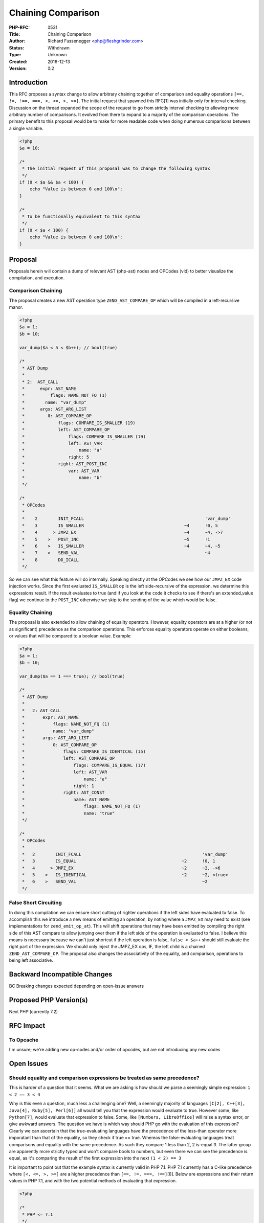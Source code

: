 Chaining Comparison
===================

:PHP-RFC: 0531
:Title: Chaining Comparison
:Author: Richard Fussenegger <php@fleshgrinder.com>
:Status: Withdrawn
:Type: Unknown
:Created: 2016-12-13
:Version: 0.2

Introduction
------------

This RFC proposes a syntax change to allow arbitrary chaining together
of comparison and equality operations
``[==, !=, !==, ===, <, <=, >, >=]``. The initial request that spawned
this RFC[1] was initially only for interval checking. Discussion on the
thread expanded the scope of the request to go from strictly interval
checking to allowing more arbitrary number of comparisons. It evolved
from there to expand to a majority of the comparison operations. The
primary benefit to this proposal would be to make for more readable code
when doing numerous comparisons between a single variable.

.. code:: php

   <?php
   $a = 10;

   /*
    * The initial request of this proposal was to change the following syntax
    */
   if (0 < $a && $a < 100) {
       echo "Value is between 0 and 100\n";
   }

   /*
    * To be functionally equivalent to this syntax
    */
   if (0 < $a < 100) {
       echo "Value is between 0 and 100\n";
   }

Proposal
--------

Proposals herein will contain a dump of relevant AST (php-ast) nodes and
OPCodes (vld) to better visualize the compilation, and execution.

Comparison Chaining
~~~~~~~~~~~~~~~~~~~

The proposal creates a new AST operation type ``ZEND_AST_COMPARE_OP``
which will be compiled in a left-recursive manor.

.. code:: php

   <?php
   $a = 1;
   $b = 10;

   var_dump($a < 5 < $b++); // bool(true)

   /*
    * AST Dump
    *
    * 2:  AST_CALL
    *      expr: AST_NAME
    *          flags: NAME_NOT_FQ (1)
    *        name: "var_dump"
    *      args: AST_ARG_LIST
    *         0: AST_COMPARE_OP
    *             flags: COMPARE_IS_SMALLER (19)
    *             left: AST_COMPARE_OP
    *                 flags: COMPARE_IS_SMALLER (19)
    *                 left: AST_VAR
    *                     name: "a"
    *                 right: 5
    *             right: AST_POST_INC
    *                 var: AST_VAR
    *                     name: "b"
    */

   /*
    * OPCodes
    *
    *    2        INIT_FCALL                                               'var_dump'
    *    3        IS_SMALLER                                       ~4      !0, 5
    *    4      > JMPZ_EX                                          ~4      ~4, ->7
    *    5    >   POST_INC                                         ~5      !1
    *    6    >   IS_SMALLER                                       ~4      ~4, ~5
    *    7    >   SEND_VAL                                                 ~4
    *    8        DO_ICALL                                                 
    */

So we can see what this feature will do internally. Speaking directly at
the OPCodes we see how our ``JMPZ_EX`` code injection works. Since the
first evaluated ``IS_SMALLER`` op is the left side-recursive of the
expression, we determine this expressions result. If the result
evaluates to true (and if you look at the code it checks to see if
there's an extended_value flag) we continue to the ``POST_INC``
otherwise we skip to the sending of the value which would be false.

Equality Chaining
~~~~~~~~~~~~~~~~~

The proposal is also extended to allow chaining of equality operators.
However, equality operators are at a higher (or not as significant)
precedence as the comparison operations. This enforces equality
operators operate on either booleans, or values that will be compared to
a boolean value. Example:

.. code:: php

   <?php
   $a = 1;
   $b = 10;

   var_dump($a == 1 === true); // bool(true)

   /*
    * AST Dump
    *
    *   2: AST_CALL
    *       expr: AST_NAME
    *           flags: NAME_NOT_FQ (1)
    *           name: "var_dump"
    *       args: AST_ARG_LIST
    *           0: AST_COMPARE_OP
    *               flags: COMPARE_IS_IDENTICAL (15)
    *               left: AST_COMPARE_OP
    *                   flags: COMPARE_IS_EQUAL (17)
    *                   left: AST_VAR
    *                       name: "a"
    *                   right: 1
    *               right: AST_CONST
    *                   name: AST_NAME
    *                       flags: NAME_NOT_FQ (1)
    *                       name: "true"
    */

   /*
    * OPCodes
    *
    *   2        INIT_FCALL                                               'var_dump'
    *   3        IS_EQUAL                                         ~2      !0, 1
    *   4      > JMPZ_EX                                          ~2      ~2, ->6
    *   5    >   IS_IDENTICAL                                     ~2      ~2, <true>
    *   6    >   SEND_VAL                                                 ~2
    */

False Short Circuiting
~~~~~~~~~~~~~~~~~~~~~~

In doing this compilation we can ensure short cutting of righter
operations if the left sides have evaluated to false. To accomplish this
we introduce a new means of emitting an operation, by noting where a
``JMPZ_EX`` may need to exist (see implementations for
``zend_emit_op_at``). This will shift operations that may have been
emitted by compiling the right side of this AST compare to allow jumping
over them if the left side of the operation is evaluated to false. I
believe this means is necessary because we can't just shortcut if the
left operation is false, ``false < $a++`` should still evaluate the
right part of the expression. We should only inject the JMPZ_EX ops, IF,
the left child is a chained ``ZEND_AST_COMPARE_OP``. The proposal also
changes the associativity of the equality, and comparison, operations to
being left associative.

Backward Incompatible Changes
-----------------------------

BC Breaking changes expected depending on open-issue answers

Proposed PHP Version(s)
-----------------------

Next PHP (currently 7.2)

RFC Impact
----------

To Opcache
~~~~~~~~~~

I'm unsure; we're adding new op-codes and/or order of opcodes, but are
not introducing any new codes

Open Issues
-----------

Should equality and comparison expressions be treated as same precedence?
~~~~~~~~~~~~~~~~~~~~~~~~~~~~~~~~~~~~~~~~~~~~~~~~~~~~~~~~~~~~~~~~~~~~~~~~~

This is harder of a question that it seems. What we are asking is how
should we parse a seemingly simple expression: ``1 < 2 == 3 < 4``

Why is this even a question, much less a challenging one? Well, a
seemingly majority of languages
``[C[2], C++[3], Java[4], Ruby[5], Perl[6]]`` all would tell you that
the expression would evaluate to true. However some, like ``Python[7]``,
would evaluate that expression to false. Some, like
``[Numbers, LibreOffice]`` will raise a syntax error, or give awkward
answers. The question we have is which way should PHP go with the
evaluation of this expression? Clearly we can ascertain that the
true-evaluating languages have the precedence of the less-than operator
more imporatant than that of the equality, so they check if true ==
true. Whereas the false-evaluating languages treat comparisons and
equality with the same precedence. As such they compare 1 less than 2, 2
is-equal 3. The latter group are apparently more strictly typed and
won't compare bools to numbers, but even there we can see the precedence
is equal, as it's comparing the result of the first expression into the
next ``(1 < 2) == 3``

It is important to point out that the example syntax is currently valid
in PHP 7.1. PHP 7.1 currently has a C-like precedence where
``[<, <=, >, >=]`` are a higher precedence than
``[==, !=, ===, !==]``\ [8]. Below are expressions and their return
values in PHP 7.1, and with the two potential methods of evaluating that
expression.

.. code:: php

   <?php

   /*
    * PHP <= 7.1
    */
   var_dump(1 < 2 == 3 < 4); // bool(true)
   var_dump(1 < 2 == 3 < 4 == 5 < 6) // Syntax Error

   /*
    * Proposed Chaining, comparators evaluated first; equality second [See: Implementation #1]
    */
   var_dump(1 < 2 == 3 < 4); // bool(true)
   var_dump(1 < 2 == 3 < 4 == 5 < 6) // bool(true)

   /*
    * Proposed Strict Chaining [See: Implementation #2]
    */
   var_dump(1 < 2 == 3 < 4); // bool(false)
   var_dump(1 < 2 == 3 < 4 == 5 < 6) // bool(false)
   var_dump((1 < 2) == (3 < 4) == (5 < 6)) // bool(true)

Right Recursion
~~~~~~~~~~~~~~~

Another syntax difference that could be BC problematic is with
right-recursion of the chained expression. Currently PHP will evaluate
right recursive single expression comparisons. The proposed feature
would raise a compile time error doing this. The question is should it,
or should we permit right-recursive chaining? The test case we can look
at:

.. code:: php

   <?php
   var_dump(1 < (2 < 3));
   var_dump(1 < 2 == 3);
   var_dump(1 < 2 == 3 == 4);
   var_dump(1 < 2 == (3 == 4));

We will go over how PHP 7.1 currently would evaluate each, and then how
a right-recursive chain would pan out.

.. code:: php

   <?php
   var_dump(1 < (2 < 3));
   /*
    * 1 < (2 < 3) := 1 < true := false
    */

   var_dump(1 < 2 == 3);
   /*
    * (1 < 2) == 3 := true == 3 := true
    */

   var_dump(1 < 2 == 3 == 4);
   /*
    * Parse Error, unexpected ==
    */

   var_dump(1 < 2 == (3 == 4));
   /*
    * (1 < 2) == (3 == 4) := true == false := false
    */

The current proposal (implemented) evaluation method. You'll notice that
we do permit right-recursion for equality operations. This is due to the
fact that equality operations will evaluate against boolean, or
boolean-converted values. Since you don't really care what the left-node
of the right-recursive side is, you only care if the right side
evaluates to true or not.

.. code:: php

   <?php
   var_dump(1 < (2 < 3));
   /*
    * Parse Error: No right recursion
    */

   var_dump(1 < 2 == 3);
   /*
    * (1 < 2) == 3 := true == 3 := true
    */

   var_dump(1 < 2 == 3 == 4);
   /*
    * ((1 < 2) == 3) == 4 := (true == 3) == 4 := true == 4 := true
    */

   var_dump(1 < 2 == (3 == 4));
   /*
    * (1 < 2) == (3 == 4) := true == false := false
    */

If however we permitted right recursive comparison operations we would
evaluate as such:

.. code:: php

   <?php
   var_dump(1 < (2 < 3));
   /*
    * 1 < (2 < 3) := 1 && (2 < 3) && (1 < 2) := true && true && true := true
    */

   var_dump(1 < 2 == 3);
   /*
    * (1 < 2) == 3 := true == 3 := true
    */

   var_dump(1 < 2 == 3 == 4);
   /*
    * ((1 < 2) == 3) == 4 := (true == 3) == 4 := true == 4 := true
    */

   var_dump(1 < 2 == (3 == 4));
   /*
    * (1 < 2) == (3 == 4) := true == false := false
    */

If the first example in this last one looks a little odd, it's because
it is. We do design for short-cutting of a long expression when a fault
is found to prevent further execution much like you have in ``if()``
statements. However, we do process in a left-to-right manor. So the
first thing would require us to ensure the left most side evaluates to
true, and if it wasn't ``1`` but rather ``$a++``, we'd want to ensure to
get that left nodes potential opcodes to execute before comparing the
right hand side. Since we are chaining, we'd want to evaluate the right,
then return the left node of it to be evaluated against the top's left
node. This, odd syntax is why I didn't implement a right-recursive
chaining of comparison operations.

Although allow right-recursion of equality operations does itself
introduce some slightly odd syntax like:

.. code:: php

   <?php
   /*
    * Right chained comparison syntax
    */
   var_dump(1 < (2 == 2)); // bool(false)

   /*
    * Is Functionally identical to PHP 7.1's allowed syntax
    */
   var_dump(1 < (2 <= 2)); // bool(false)

Since we don't chain together the right/left node of an equality
operator, this is functionally identical to PHP 7.1's allowed syntax. We
could, for equality operations denote if they were in-fact a right
node-continuation of a chain, thus would allow them to evaluate to
either the left node, or false.

As we can see right-recursive comparison operations do have numerous
caveats and oddities. For these reasons we didn't implement it, and
generally are on the side of forbidding right-recursive comparison
operations.

Unaffected PHP Functionality
----------------------------

Does not alter the operation of the comparison Spaceship [<=>] operator.

Proposed Voting Choices
-----------------------

Requires 2/3 vote

Patches and Tests
-----------------

Working Implementation: comparisons evaluated before equality:
https://github.com/php/php-src/compare/master...bp1222:multi-compare

Will need eyes of those more familiar with AST/VM to review.

Implementation
--------------

References
----------

-  [1] - `Initial idea on
   Internals <http://marc.info/?l=php-internals&m=147846422102802&w=2>`__
-  [2] - `Precedence in
   C <https://www.gnu.org/software/gnu-c-manual/gnu-c-manual.html#Operator-Precedence>`__
-  [3] - `Precedence in
   C++ <https://msdn.microsoft.com/en-us/library/126fe14k.aspx>`__
-  [4] - `Precedence in
   Java <http://introcs.cs.princeton.edu/java/11precedence/>`__
-  [5] - `Precedence in
   Ruby <https://ruby-doc.org/core-2.2.0/doc/syntax/precedence_rdoc.html>`__
-  [6] - `Precedence in
   Perl <http://perldoc.perl.org/perlop.html#Operator-Precedence-and-Associativity>`__
-  [7] - `Precedence in
   Python <https://docs.python.org/2/reference/expressions.html#operator-precedence>`__
-  [8] - `Precedence in
   PHP <http://php.net/manual/fa/language.operators.precedence.php>`__

Rejected Features
-----------------

Keep this updated with features that were discussed on the mail lists.

Additional Metadata
-------------------

:Original Authors: Richard Fussenegger (php@fleshgrinder.com)
:Original Status: Draft
:Slug: chaining_comparison
:Wiki URL: https://wiki.php.net/rfc/chaining_comparison
